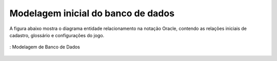 ===================================
Modelagem inicial do banco de dados
===================================

A figura abaixo mostra o diagrama entidade relacionamento na notação Oracle, contendo as relações iniciais de cadastro, glossário e configurações do jogo.

.. _figDB:
.. figure:: ./assets/modelagemDB.png 
    :align: center

    : Modelagem de Banco de Dados

